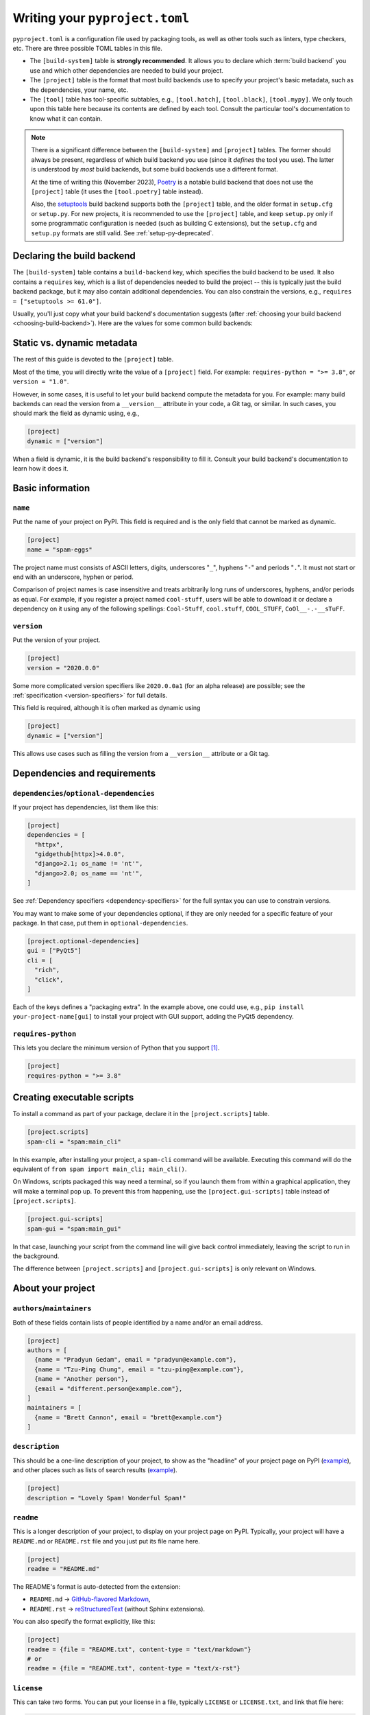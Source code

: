 .. _writing-pyproject-toml:

===============================
Writing your ``pyproject.toml``
===============================

``pyproject.toml`` is a configuration file used by packaging tools, as
well as other tools such as linters, type checkers, etc. There are
three possible TOML tables in this file.

- The ``[build-system]`` table is **strongly recommended**. It allows
  you to declare which :term:`build backend` you use and which other
  dependencies are needed to build your project.

- The ``[project]`` table is the format that most build backends use to specify
  your project's basic metadata, such as the dependencies, your name, etc.

- The ``[tool]`` table has tool-specific subtables, e.g., ``[tool.hatch]``,
  ``[tool.black]``, ``[tool.mypy]``. We only touch upon this table here because
  its contents are defined by each tool. Consult the particular tool's
  documentation to know what it can contain.

.. note::

   There is a significant difference between the ``[build-system]`` and
   ``[project]`` tables. The former should always be present, regardless of
   which build backend you use (since it *defines* the tool you use). The latter
   is understood by *most* build backends, but some build backends use a
   different format.

   At the time of writing this (November 2023), Poetry_ is a notable build
   backend that does not use the ``[project]`` table (it uses the
   ``[tool.poetry]`` table instead).

   Also, the setuptools_ build backend supports both the ``[project]`` table,
   and the older format in ``setup.cfg`` or ``setup.py``. For new projects, it
   is recommended to use the ``[project]`` table, and keep ``setup.py`` only if
   some programmatic configuration is needed (such as building C extensions),
   but the ``setup.cfg`` and ``setup.py`` formats are still valid. See
   :ref:`setup-py-deprecated`.


.. _pyproject-guide-build-system-table:

Declaring the build backend
===========================

The ``[build-system]`` table contains a ``build-backend`` key, which specifies
the build backend to be used. It also contains a ``requires`` key, which is a
list of dependencies needed to build the project -- this is typically just the
build backend package, but it may also contain additional dependencies. You can
also constrain the versions, e.g., ``requires = ["setuptools >= 61.0"]``.

Usually, you'll just copy what your build backend's documentation
suggests (after :ref:`choosing your build backend <choosing-build-backend>`).
Here are the values for some common build backends:

.. tab:: Hatchling

    .. code-block:: toml

        [build-system]
        requires = ["hatchling"]
        build-backend = "hatchling.build"

.. tab:: setuptools

    .. code-block:: toml

        [build-system]
        requires = ["setuptools >= 61.0"]
        build-backend = "setuptools.build_meta"

.. tab:: Flit

    .. code-block:: toml

        [build-system]
        requires = ["flit_core >= 3.4"]
        build-backend = "flit_core.buildapi"

.. tab:: PDM

    .. code-block:: toml

        [build-system]
        requires = ["pdm-backend"]
        build-backend = "pdm.backend"



Static vs. dynamic metadata
===========================

The rest of this guide is devoted to the ``[project]`` table.

Most of the time, you will directly write the value of a ``[project]``
field. For example: ``requires-python = ">= 3.8"``, or ``version =
"1.0"``.

However, in some cases, it is useful to let your build backend compute
the metadata for you. For example: many build backends can read the
version from a ``__version__`` attribute in your code, a Git tag, or
similar. In such cases, you should mark the field as dynamic using, e.g.,

.. code-block:: toml

   [project]
   dynamic = ["version"]


When a field is dynamic, it is the build backend's responsibility to
fill it.  Consult your build backend's documentation to learn how it
does it.


Basic information
=================

.. _`setup() name`:

``name``
--------

Put the name of your project on PyPI. This field is required and is the
only field that cannot be marked as dynamic.

.. code-block:: toml

   [project]
   name = "spam-eggs"

The project name must consists of ASCII letters, digits, underscores "``_``",
hyphens "``-``" and periods "``.``". It must not start or end with an
underscore, hyphen or period.

Comparison of project names is case insensitive and treats arbitrarily long runs
of underscores, hyphens, and/or periods as equal.  For example, if you register
a project named ``cool-stuff``, users will be able to download it or declare a
dependency on it using any of the following spellings: ``Cool-Stuff``,
``cool.stuff``, ``COOL_STUFF``, ``CoOl__-.-__sTuFF``.


``version``
-----------

Put the version of your project.

.. code-block:: toml

    [project]
    version = "2020.0.0"

Some more complicated version specifiers like ``2020.0.0a1`` (for an alpha
release) are possible; see the :ref:`specification <version-specifiers>`
for full details.

This field is required, although it is often marked as dynamic using

.. code-block:: toml

   [project]
   dynamic = ["version"]

This allows use cases such as filling the version from a ``__version__``
attribute or a Git tag.


Dependencies and requirements
=============================

``dependencies``/``optional-dependencies``
------------------------------------------

If your project has dependencies, list them like this:

.. code-block:: toml

   [project]
   dependencies = [
     "httpx",
     "gidgethub[httpx]>4.0.0",
     "django>2.1; os_name != 'nt'",
     "django>2.0; os_name == 'nt'",
   ]

See :ref:`Dependency specifiers <dependency-specifiers>` for the full
syntax you can use to constrain versions.

You may want to make some of your dependencies optional, if they are
only needed for a specific feature of your package. In that case, put
them in ``optional-dependencies``.

.. code-block:: toml

    [project.optional-dependencies]
    gui = ["PyQt5"]
    cli = [
      "rich",
      "click",
    ]

Each of the keys defines a "packaging extra". In the example above, one
could use, e.g., ``pip install your-project-name[gui]`` to install your
project with GUI support, adding the PyQt5 dependency.


.. _requires-python:
.. _python_requires:

``requires-python``
-------------------

This lets you declare the minimum version of Python that you support
[#requires-python-upper-bounds]_.

.. code-block:: toml

   [project]
   requires-python = ">= 3.8"


.. _`console_scripts`:

Creating executable scripts
===========================

To install a command as part of your package, declare it in the
``[project.scripts]`` table.

.. code-block:: toml

   [project.scripts]
   spam-cli = "spam:main_cli"

In this example, after installing your project, a ``spam-cli`` command
will be available. Executing this command will do the equivalent of
``from spam import main_cli; main_cli()``.

On Windows, scripts packaged this way need a terminal, so if you launch
them from within a graphical application, they will make a terminal pop
up. To prevent this from happening, use the ``[project.gui-scripts]``
table instead of ``[project.scripts]``.

.. code-block:: toml

   [project.gui-scripts]
   spam-gui = "spam:main_gui"

In that case, launching your script from the command line will give back
control immediately, leaving the script to run in the background.

The difference between ``[project.scripts]`` and
``[project.gui-scripts]`` is only relevant on Windows.



About your project
==================

``authors``/``maintainers``
---------------------------

Both of these fields contain lists of people identified by a name and/or
an email address.

.. code-block:: toml

    [project]
    authors = [
      {name = "Pradyun Gedam", email = "pradyun@example.com"},
      {name = "Tzu-Ping Chung", email = "tzu-ping@example.com"},
      {name = "Another person"},
      {email = "different.person@example.com"},
    ]
    maintainers = [
      {name = "Brett Cannon", email = "brett@example.com"}
    ]


.. _description:

``description``
---------------

This should be a one-line description of your project, to show as the "headline"
of your project page on PyPI (`example <pypi-pip_>`_), and other places such as
lists of search results (`example <pypi-search-pip_>`_).

.. code-block:: toml

    [project]
    description = "Lovely Spam! Wonderful Spam!"


``readme``
----------

This is a longer description of your project, to display on your project
page on PyPI. Typically, your project will have a ``README.md`` or
``README.rst`` file and you just put its file name here.

.. code-block:: toml

    [project]
    readme = "README.md"

The README's format is auto-detected from the extension:

- ``README.md`` → `GitHub-flavored Markdown <gfm_>`_,
- ``README.rst`` → `reStructuredText <rest_>`_ (without Sphinx extensions).

You can also specify the format explicitly, like this:

.. code-block:: toml

   [project]
   readme = {file = "README.txt", content-type = "text/markdown"}
   # or
   readme = {file = "README.txt", content-type = "text/x-rst"}


``license``
-----------

This can take two forms. You can put your license in a file, typically
``LICENSE`` or ``LICENSE.txt``, and link that file here:

.. code-block:: toml

    [project]
    license = {file = "LICENSE"}

or you can write the name of the license:

.. code-block:: toml

    [project]
    license = {text = "MIT License"}

If you are using a standard, well-known license, it is not necessary to use this
field. Instead, you should use one of the :ref:`classifiers` starting with ``License
::``. (As a general rule, it is a good idea to use a standard, well-known
license, both to avoid confusion and because some organizations avoid software
whose license is unapproved.)


``keywords``
------------

This will help PyPI's search box to suggest your project when people
search for these keywords.

.. code-block:: toml

    [project]
    keywords = ["egg", "bacon", "sausage", "tomatoes", "Lobster Thermidor"]


.. _classifiers:

``classifiers``
---------------

A list of PyPI classifiers that apply to your project. Check the
`full list of possibilities <classifier-list_>`_.

.. code-block:: toml

    classifiers = [
      # How mature is this project? Common values are
      #   3 - Alpha
      #   4 - Beta
      #   5 - Production/Stable
      "Development Status :: 4 - Beta",

      # Indicate who your project is intended for
      "Intended Audience :: Developers",
      "Topic :: Software Development :: Build Tools",

      # Pick your license as you wish (see also "license" above)
      "License :: OSI Approved :: MIT License",

      # Specify the Python versions you support here.
      "Programming Language :: Python :: 3",
      "Programming Language :: Python :: 3.6",
      "Programming Language :: Python :: 3.7",
      "Programming Language :: Python :: 3.8",
      "Programming Language :: Python :: 3.9",
    ]

Although the list of classifiers is often used to declare what Python versions a
project supports, this information is only used for searching and browsing
projects on PyPI, not for installing projects. To actually restrict what Python
versions a project can be installed on, use the :ref:`requires-python` argument.

To prevent a package from being uploaded to PyPI, use the special ``Private ::
Do Not Upload`` classifier. PyPI will always reject packages with classifiers
beginning with ``Private ::``.


``urls``
--------

A list of URLs associated with your project, displayed on the left
sidebar of your PyPI project page.

.. code-block:: toml

   [project.urls]
   Homepage = "https://example.com"
   Documentation = "https://readthedocs.org"
   Repository = "https://github.com/me/spam.git"
   Issues = "https://github.com/me/spam/issues"
   Changelog = "https://github.com/me/spam/blob/master/CHANGELOG.md"

Note that if the key contains spaces, it needs to be quoted, e.g.,
``Website = "https://example.com"`` but
``"Official Website" = "https://example.com"``.



Advanced plugins
================

Some packages can be extended through plugins. Examples include Pytest_
and Pygments_. To create such a plugin, you need to declare it in a subtable
of ``[project.entry-points]`` like this:

.. code-block:: toml

   [project.entry-points."spam.magical"]
   tomatoes = "spam:main_tomatoes"

See the :ref:`Plugin guide <plugin-entry-points>` for more information.



A full example
==============

.. code-block:: toml

   [build-system]
   requires = ["hatchling"]
   build-backend = "hatchling.build"

   [project]
   name = "spam-eggs"
   version = "2020.0.0"
   dependencies = [
     "httpx",
     "gidgethub[httpx]>4.0.0",
     "django>2.1; os_name != 'nt'",
     "django>2.0; os_name == 'nt'",
   ]
   requires-python = ">=3.8"
   authors = [
     {name = "Pradyun Gedam", email = "pradyun@example.com"},
     {name = "Tzu-Ping Chung", email = "tzu-ping@example.com"},
     {name = "Another person"},
     {email = "different.person@example.com"},
   ]
   maintainers = [
     {name = "Brett Cannon", email = "brett@example.com"}
   ]
   description = "Lovely Spam! Wonderful Spam!"
   readme = "README.rst"
   license = {file = "LICENSE.txt"}
   keywords = ["egg", "bacon", "sausage", "tomatoes", "Lobster Thermidor"]
   classifiers = [
     "Development Status :: 4 - Beta",
     "Programming Language :: Python"
   ]

   [project.optional-dependencies]
   gui = ["PyQt5"]
   cli = [
     "rich",
     "click",
   ]

   [project.urls]
   Homepage = "https://example.com"
   Documentation = "https://readthedocs.org"
   Repository = "https://github.com/me/spam.git"
   "Bug Tracker" = "https://github.com/me/spam/issues"
   Changelog = "https://github.com/me/spam/blob/master/CHANGELOG.md"

   [project.scripts]
   spam-cli = "spam:main_cli"

   [project.gui-scripts]
   spam-gui = "spam:main_gui"

   [project.entry-points."spam.magical"]
   tomatoes = "spam:main_tomatoes"


------------------

.. [#requires-python-upper-bounds] Think twice before applying an upper bound
   like ``requires-python = "<= 3.10"`` here. `This blog post <requires-python-blog-post_>`_
   contains some information regarding possible problems.

.. _gfm: https://docs.github.com/en/get-started/writing-on-github/getting-started-with-writing-and-formatting-on-github/basic-writing-and-formatting-syntax
.. _setuptools: https://setuptools.pypa.io
.. _poetry: https://python-poetry.org
.. _pypi-pip: https://pypi.org/project/pip
.. _pypi-search-pip: https://pypi.org/search?q=pip
.. _classifier-list: https://pypi.org/classifiers
.. _requires-python-blog-post: https://iscinumpy.dev/post/bound-version-constraints/#pinning-the-python-version-is-special
.. _pytest: https://pytest.org
.. _pygments: https://pygments.org
.. _rest: https://www.sphinx-doc.org/en/master/usage/restructuredtext/basics.html

